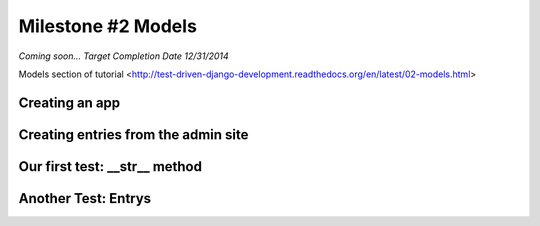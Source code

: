 Milestone #2 Models
===================

*Coming soon... Target Completion Date 12/31/2014*

Models section of tutorial <http://test-driven-django-development.readthedocs.org/en/latest/02-models.html>

Creating an app
---------------

Creating entries from the admin site
------------------------------------

Our first test: __str__ method
----------------------------------

Another Test: Entrys
--------------------
